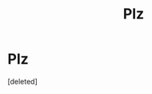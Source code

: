 #+TITLE: Plz

* Plz
:PROPERTIES:
:Score: 0
:DateUnix: 1526633339.0
:DateShort: 2018-May-18
:FlairText: Request
:END:
[deleted]

